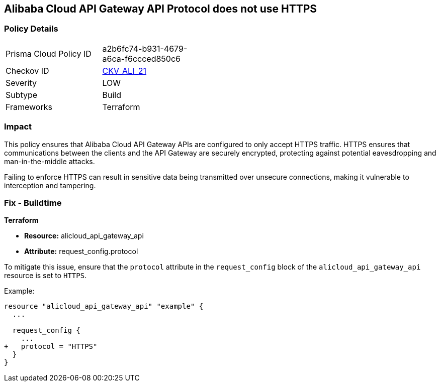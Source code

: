 == Alibaba Cloud API Gateway API Protocol does not use HTTPS


=== Policy Details 

[width=45%]
[cols="1,1"]
|=== 
|Prisma Cloud Policy ID 
| a2b6fc74-b931-4679-a6ca-f6ccced850c6

|Checkov ID 
| https://github.com/bridgecrewio/checkov/tree/master/checkov/terraform/checks/resource/alicloud/APIGatewayProtocolHTTPS.py[CKV_ALI_21]

|Severity
|LOW

|Subtype
|Build

|Frameworks
|Terraform

|=== 



=== Impact
This policy ensures that Alibaba Cloud API Gateway APIs are configured to only accept HTTPS traffic. HTTPS ensures that communications between the clients and the API Gateway are securely encrypted, protecting against potential eavesdropping and man-in-the-middle attacks.

Failing to enforce HTTPS can result in sensitive data being transmitted over unsecure connections, making it vulnerable to interception and tampering.

=== Fix - Buildtime


*Terraform* 

* *Resource:* alicloud_api_gateway_api
* *Attribute:* request_config.protocol

To mitigate this issue, ensure that the `protocol` attribute in the `request_config` block of the `alicloud_api_gateway_api` resource is set to `HTTPS`.

Example:

[source,go]
----
resource "alicloud_api_gateway_api" "example" {
  ...

  request_config {
    ...
+   protocol = "HTTPS"
  }
}
----
